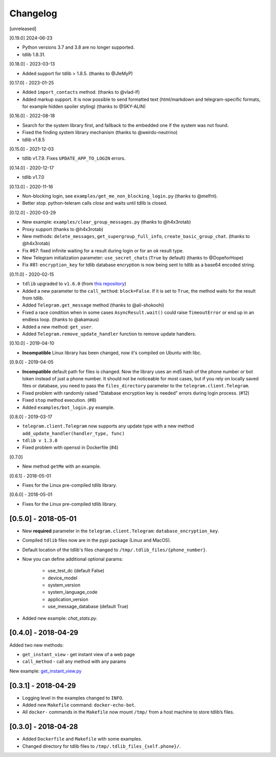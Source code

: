 =========
Changelog
=========

[unreleased]

[0.19.0] 2024-06-23

- Python versions 3.7 and 3.8 are no longer supported.
- tdlib 1.8.31.

[0.18.0] - 2023-03-13

- Added support for tdlib > 1.8.5. (thanks to @JleMyP)

[0.17.0] - 2023-01-25

- Added ``import_contacts`` method. (thanks to @vlad-lf)
- Added markup support. It is now possible to send formatted text (html/markdown and telegram-specific formats, for example hidden spoiler styling)  (thanks to @SKY-ALIN)

[0.16.0] - 2022-08-18

- Search for the system library first, and fallback to the embedded one if the system was not found.
- Fixed the finding system library mechanism (thanks to @weirdo-neutrino)
- tdlib v1.8.5

[0.15.0] - 2021-12-03

- tdlib v1.7.9. Fixes ``UPDATE_APP_TO_LOGIN`` errors.

[0.14.0] - 2020-12-17

- tdlib v1.7.0

[0.13.0] - 2020-11-16

- Non-blocking login, see ``examples/get_me_non_blocking_login.py`` (thanks to @melfnt).
- Better stop. python-teleram calls `close` and waits until tdlib is closed.

[0.12.0] - 2020-03-29

- New example: ``examples/clear_group_messages.py`` (thanks to @h4x3rotab)
- Proxy support (thanks to @h4x3rotab)
- New methods: ``delete_messages``, ``get_supergroup_full_info``, ``create_basic_group_chat``. (thanks to @h4x3rotab)
- Fix #67: fixed infinite waiting for a result during login or for an `ok` result type.
- New Telegram initialization parameter: ``use_secret_chats`` (``True`` by default) (thanks to @DopeforHope)
- Fix #81: ``encryption_key`` for tdlib database encryption is now being sent to tdlib as a base64 encoded string.

[0.11.0] - 2020-02-15

- ``tdlib`` upgraded to ``v1.6.0`` (from `this repository <https://github.com/alexander-akhmetov/tdlib-compiled>`_)
- Added a new parameter to the ``call_method``: ``block=False``. If it is set to ``True``, the method waits for the result from tdlib.
- Added ``Telegram.get_message`` method (thanks to @ali-shokoohi)
- Fixed a race condition when in some cases ``AsyncResult.wait()`` could raise ``TimeoutError`` or end up in an endless loop. (thanks to @akamaus)
- Added a new method: ``get_user``.
- Added ``Telegram.remove_update_handler`` function to remove update handlers.

[0.10.0] - 2019-04-10

- **Incompatible** Linux library has been changed, now it's compiled on Ubuntu with libc.

[0.9.0] - 2019-04-05

- **Incompatible** default path for files is changed. Now the library uses an md5 hash of the phone number or bot token instead of just a phone number.
  It should not be noticeable for most cases, but if you rely on locally saved files or database, you need to pass the ``files_directory`` parameter to the ``telegram.client.Telegram``.
- Fixed problem with randomly raised "Database encryption key is needed" errors during login process. (#12)
- Fixed ``stop`` method execution. (#8)
- Added ``examples/bot_login.py`` example.

[0.8.0] - 2019-03-17

- ``telegram.client.Telegram`` now supports any update type with a new method ``add_update_handler(handler_type, func)``
- ``tdlib v 1.3.0``
- Fixed problem with openssl in Dockerfile (#4)

[0.7.0]

- New method ``getMe`` with an example.

[0.6.1] - 2018-05-01

- Fixes for the Linux pre-compiled tdlib library.

[0.6.0] - 2018-05-01

- Fixes for the Linux pre-compiled tdlib library.

[0.5.0] - 2018-05-01
--------------------

- New **required** parameter in the ``telegram.client.Telegram``: ``database_encryption_key``.

- Compiled ``tdlib`` files now are in the pypi package (Linux and MacOS).

- Default location of the tdlib's files changed to ``/tmp/.tdlib_files/{phone_number}``.

- Now you can define additional optional params:

    * use_test_dc (default False)
    * device_model
    * system_version
    * system_language_code
    * application_version
    * use_message_database (default True)

- Added new example: `chat_stats.py`.

[0.4.0] - 2018-04-29
--------------------

Added two new methods:

-  ``get_instant_view`` - get instant view of a web page
-  ``call_method`` - call any method with any params

New example: `get_instant_view.py`_

.. _section-1:

[0.3.1] - 2018-04-29
--------------------

-  Logging level in the examples changed to ``INFO``.
-  Added new ``Makefile`` command: ``docker-echo-bot``.
-  All ``docker-`` commands in the ``Makefile`` now mount ``/tmp/`` from
   a host machine to store tdlib’s files.

.. _section-2:

[0.3.0] - 2018-04-28
--------------------

-  Added ``Dockerfile`` and ``Makefile`` with some examples.
-  Changed directory for tdlib files to
   ``/tmp/.tdlib_files_{self.phone}/``.

.. _get_instant_view.py: examples/get_instant_view.py
